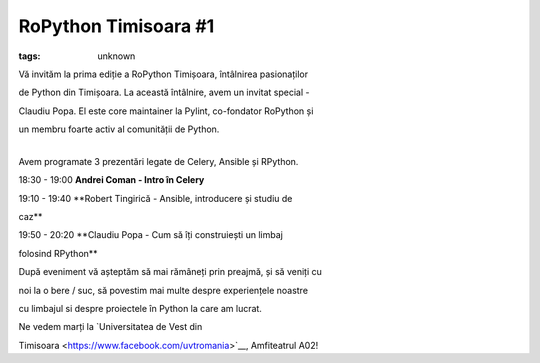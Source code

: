 
RoPython Timisoara #1
###############################################################

:tags: unknown

Vă invităm la prima ediție a RoPython Timișoara, întâlnirea pasionaților
de Python din Timișoara. La această întâlnire, avem un invitat special -
Claudiu Popa. El este core maintainer la Pylint, co-fondator RoPython și
un membru foarte activ al comunității de Python. 

| 
| Avem programate 3 prezentări legate de Celery, Ansible și RPython.

18:30 - 19:00 **Andrei Coman - Intro în Celery**

19:10 - 19:40 **Robert Tingirică - Ansible, introducere și studiu de
caz**

19:50 - 20:20 **Claudiu Popa - Cum să îți construiești un limbaj
folosind RPython**

După eveniment vă așteptăm să mai rămâneți prin preajmă, și să veniți cu
noi la o bere / suc, să povestim mai multe despre experiențele noastre
cu limbajul si despre proiectele în Python la care am lucrat.

Ne vedem marți la \ `Universitatea de Vest din
Timisoara <https://www.facebook.com/uvtromania>`__, Amfiteatrul A02!
